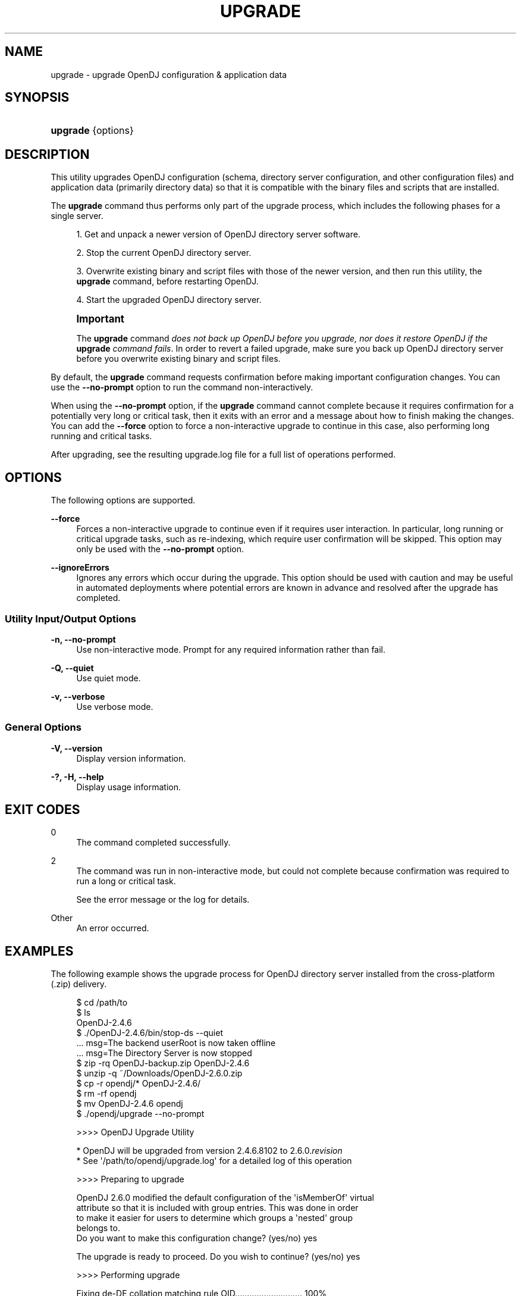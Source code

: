 '\" t
.\"     Title: upgrade
.\"    Author: 
.\" Generator: DocBook XSL-NS Stylesheets v1.76.1 <http://docbook.sf.net/>
.\"      Date: 05/17/2013
.\"    Manual: Tools Reference
.\"    Source: OpenDJ 2.6.0
.\"  Language: English
.\"
.TH "UPGRADE" "1" "05/17/2013" "OpenDJ 2\&.6\&.0" "Tools Reference"
.\" -----------------------------------------------------------------
.\" * Define some portability stuff
.\" -----------------------------------------------------------------
.\" ~~~~~~~~~~~~~~~~~~~~~~~~~~~~~~~~~~~~~~~~~~~~~~~~~~~~~~~~~~~~~~~~~
.\" http://bugs.debian.org/507673
.\" http://lists.gnu.org/archive/html/groff/2009-02/msg00013.html
.\" ~~~~~~~~~~~~~~~~~~~~~~~~~~~~~~~~~~~~~~~~~~~~~~~~~~~~~~~~~~~~~~~~~
.ie \n(.g .ds Aq \(aq
.el       .ds Aq '
.\" -----------------------------------------------------------------
.\" * set default formatting
.\" -----------------------------------------------------------------
.\" disable hyphenation
.nh
.\" disable justification (adjust text to left margin only)
.ad l
.\" -----------------------------------------------------------------
.\" * MAIN CONTENT STARTS HERE *
.\" -----------------------------------------------------------------
.SH "NAME"
upgrade \- upgrade OpenDJ configuration & application data
.SH "SYNOPSIS"
.HP \w'\fBupgrade\fR\ 'u
\fBupgrade\fR {options}
.SH "DESCRIPTION"
.PP
This utility upgrades OpenDJ configuration (schema, directory server configuration, and other configuration files) and application data (primarily directory data) so that it is compatible with the binary files and scripts that are installed\&.
.PP
The
\fBupgrade\fR
command thus performs only part of the upgrade process, which includes the following phases for a single server\&.
.sp
.RS 4
.ie n \{\
\h'-04' 1.\h'+01'\c
.\}
.el \{\
.sp -1
.IP "  1." 4.2
.\}
Get and unpack a newer version of OpenDJ directory server software\&.
.RE
.sp
.RS 4
.ie n \{\
\h'-04' 2.\h'+01'\c
.\}
.el \{\
.sp -1
.IP "  2." 4.2
.\}
Stop the current OpenDJ directory server\&.
.RE
.sp
.RS 4
.ie n \{\
\h'-04' 3.\h'+01'\c
.\}
.el \{\
.sp -1
.IP "  3." 4.2
.\}
Overwrite existing binary and script files with those of the newer version, and then run this utility, the
\fBupgrade\fR
command, before restarting OpenDJ\&.
.RE
.sp
.RS 4
.ie n \{\
\h'-04' 4.\h'+01'\c
.\}
.el \{\
.sp -1
.IP "  4." 4.2
.\}
Start the upgraded OpenDJ directory server\&.
.RE
.if n \{\
.sp
.\}
.RS 4
.it 1 an-trap
.nr an-no-space-flag 1
.nr an-break-flag 1
.br
.ps +1
\fBImportant\fR
.ps -1
.br
.PP
The
\fBupgrade\fR
command
\fIdoes not back up OpenDJ before you upgrade, nor does it restore OpenDJ if the \fR\fI\fBupgrade\fR\fR\fI command fails\fR\&. In order to revert a failed upgrade, make sure you back up OpenDJ directory server before you overwrite existing binary and script files\&.
.sp .5v
.RE
.PP
By default, the
\fBupgrade\fR
command requests confirmation before making important configuration changes\&. You can use the
\fB\-\-no\-prompt\fR
option to run the command non\-interactively\&.
.PP
When using the
\fB\-\-no\-prompt\fR
option, if the
\fBupgrade\fR
command cannot complete because it requires confirmation for a potentially very long or critical task, then it exits with an error and a message about how to finish making the changes\&. You can add the
\fB\-\-force\fR
option to force a non\-interactive upgrade to continue in this case, also performing long running and critical tasks\&.
.PP
After upgrading, see the resulting
upgrade\&.log
file for a full list of operations performed\&.
.SH "OPTIONS"
.PP
The following options are supported\&.
.PP
\fB\-\-force\fR
.RS 4
Forces a non\-interactive upgrade to continue even if it requires user interaction\&. In particular, long running or critical upgrade tasks, such as re\-indexing, which require user confirmation will be skipped\&. This option may only be used with the
\fB\-\-no\-prompt\fR
option\&.
.RE
.PP
\fB\-\-ignoreErrors\fR
.RS 4
Ignores any errors which occur during the upgrade\&. This option should be used with caution and may be useful in automated deployments where potential errors are known in advance and resolved after the upgrade has completed\&.
.RE
.SS "Utility Input/Output Options"
.PP
\fB\-n, \-\-no\-prompt\fR
.RS 4
Use non\-interactive mode\&. Prompt for any required information rather than fail\&.
.RE
.PP
\fB\-Q, \-\-quiet\fR
.RS 4
Use quiet mode\&.
.RE
.PP
\fB\-v, \-\-verbose\fR
.RS 4
Use verbose mode\&.
.RE
.SS "General Options"
.PP
\fB\-V, \-\-version\fR
.RS 4
Display version information\&.
.RE
.PP
\fB\-?, \-H, \-\-help\fR
.RS 4
Display usage information\&.
.RE
.SH "EXIT CODES"
.PP
0
.RS 4
The command completed successfully\&.
.RE
.PP
2
.RS 4
The command was run in non\-interactive mode, but could not complete because confirmation was required to run a long or critical task\&.
.sp
See the error message or the log for details\&.
.RE
.PP
Other
.RS 4
An error occurred\&.
.RE
.SH "EXAMPLES"
.PP
The following example shows the upgrade process for OpenDJ directory server installed from the cross\-platform (\&.zip) delivery\&.
.sp
.if n \{\
.RS 4
.\}
.nf
$ cd /path/to
$ ls
OpenDJ\-2\&.4\&.6
$ \&./OpenDJ\-2\&.4\&.6/bin/stop\-ds \-\-quiet
\&.\&.\&. msg=The backend userRoot is now taken offline
\&.\&.\&. msg=The Directory Server is now stopped
$ zip \-rq OpenDJ\-backup\&.zip OpenDJ\-2\&.4\&.6
$ unzip \-q ~/Downloads/OpenDJ\-2\&.6\&.0\&.zip
$ cp \-r opendj/* OpenDJ\-2\&.4\&.6/
$ rm \-rf opendj
$ mv OpenDJ\-2\&.4\&.6 opendj
$ \&./opendj/upgrade \-\-no\-prompt

>>>> OpenDJ Upgrade Utility

 * OpenDJ will be upgraded from version 2\&.4\&.6\&.8102 to 2\&.6\&.0\&.\fIrevision\fR
 * See \*(Aq/path/to/opendj/upgrade\&.log\*(Aq for a detailed log of this operation

>>>> Preparing to upgrade

  OpenDJ 2\&.6\&.0 modified the default configuration of the \*(AqisMemberOf\*(Aq virtual
  attribute so that it is included with group entries\&. This was done in order
  to make it easier for users to determine which groups a \*(Aqnested\*(Aq group
  belongs to\&.
  Do you want to make this configuration change? (yes/no) yes

  The upgrade is ready to proceed\&. Do you wish to continue? (yes/no) yes


>>>> Performing upgrade

  Fixing de\-DE collation matching rule OID\&.\&.\&.\&.\&.\&.\&.\&.\&.\&.\&.\&.\&.\&.\&.\&.\&.\&.\&.\&.\&.\&.\&.\&.\&.\&.\&.\&.   100%
  Updating password policy configurations\&.\&.\&.\&.\&.\&.\&.\&.\&.\&.\&.\&.\&.\&.\&.\&.\&.\&.\&.\&.\&.\&.\&.\&.\&.\&.\&.\&.\&.   100%
  Updating audit log publisher configuration\&.\&.\&.\&.\&.\&.\&.\&.\&.\&.\&.\&.\&.\&.\&.\&.\&.\&.\&.\&.\&.\&.\&.\&.\&.\&.   100%
  Adding \*(Aqetag\*(Aq virtual attribute schema\&.\&.\&.\&.\&.\&.\&.\&.\&.\&.\&.\&.\&.\&.\&.\&.\&.\&.\&.\&.\&.\&.\&.\&.\&.\&.\&.\&.\&.\&.   100%
  Configuring \*(Aqetag\*(Aq virtual attribute\&.\&.\&.\&.\&.\&.\&.\&.\&.\&.\&.\&.\&.\&.\&.\&.\&.\&.\&.\&.\&.\&.\&.\&.\&.\&.\&.\&.\&.\&.\&.\&.   100%
  Configuring \*(Aqds\-pwp\-password\-expiration\-time\*(Aq virtual attribute\&.\&.\&.\&.\&.   100%
  Updating certificate syntax configuration\&.\&.\&.\&.\&.\&.\&.\&.\&.\&.\&.\&.\&.\&.\&.\&.\&.\&.\&.\&.\&.\&.\&.\&.\&.\&.\&.   100%
  Updating JPEG syntax configuration\&.\&.\&.\&.\&.\&.\&.\&.\&.\&.\&.\&.\&.\&.\&.\&.\&.\&.\&.\&.\&.\&.\&.\&.\&.\&.\&.\&.\&.\&.\&.\&.\&.\&.   100%
  Updating country string syntax configuration\&.\&.\&.\&.\&.\&.\&.\&.\&.\&.\&.\&.\&.\&.\&.\&.\&.\&.\&.\&.\&.\&.\&.\&.   100%
  Modifying filter in \*(AqisMemberOf\*(Aq virtual attribute configuration\&.\&.\&.\&.   100%
  Updating dictionary password validator configuration\&.\&.\&.\&.\&.\&.\&.\&.\&.\&.\&.\&.\&.\&.\&.\&.   100%
  Updating attribute value password validator configuration\&.\&.\&.\&.\&.\&.\&.\&.\&.\&.\&.   100%
  Adding PBKDF2 password storage scheme configuration\&.\&.\&.\&.\&.\&.\&.\&.\&.\&.\&.\&.\&.\&.\&.\&.\&.   100%
  Replacing schema file \*(Aq02\-config\&.ldif\*(Aq\&.\&.\&.\&.\&.\&.\&.\&.\&.\&.\&.\&.\&.\&.\&.\&.\&.\&.\&.\&.\&.\&.\&.\&.\&.\&.\&.\&.\&.\&.   100%
  Archiving concatenated schema\&.\&.\&.\&.\&.\&.\&.\&.\&.\&.\&.\&.\&.\&.\&.\&.\&.\&.\&.\&.\&.\&.\&.\&.\&.\&.\&.\&.\&.\&.\&.\&.\&.\&.\&.\&.\&.\&.\&.   100%

>>>> OpenDJ was successfully upgraded from version 2\&.4\&.6\&.8102 to 2\&.6\&.0\&.\fIrevision\fR

 * See \*(Aq/path/to/opendj/upgrade\&.log\*(Aq for a detailed log of this operation
$ \&./opendj/bin/start\-ds \-\-quiet
$ 
.fi
.if n \{\
.RE
.\}
.PP
Native packages (\&.deb, \&.rpm) perform more of the upgrade process, stopping OpenDJ if it is running, overwriting older files with newer files, running this utility, and starting OpenDJ if it was running when you upgraded the package(s)\&.
.SH "COPYRIGHT"
.br
Copyright \(co 2011-2013 ForgeRock AS
.br
